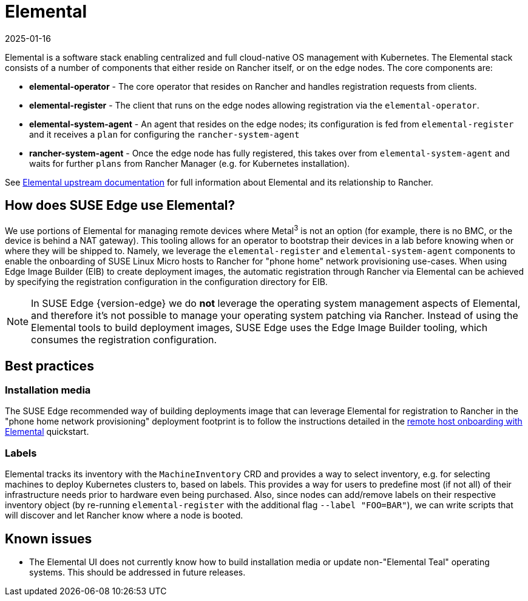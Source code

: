 [#components-elemental]
= Elemental
:revdate: 2025-01-16
:page-revdate: {revdate}
:experimental:

ifdef::env-github[]
:imagesdir: ../images/
:tip-caption: :bulb:
:note-caption: :information_source:
:important-caption: :heavy_exclamation_mark:
:caution-caption: :fire:
:warning-caption: :warning:
endif::[]

Elemental is a software stack enabling centralized and full cloud-native OS management with Kubernetes. The Elemental stack consists of a number of components that either reside on Rancher itself, or on the edge nodes. The core components are:

* *elemental-operator* - The core operator that resides on Rancher and handles registration requests from clients.
* *elemental-register* - The client that runs on the edge nodes allowing registration via the `elemental-operator`.
* *elemental-system-agent* - An agent that resides on the edge nodes; its configuration is fed from `elemental-register` and it receives a `plan` for configuring the `rancher-system-agent`
* *rancher-system-agent* - Once the edge node has fully registered, this takes over from `elemental-system-agent` and waits for further `plans` from Rancher Manager (e.g. for Kubernetes installation).

See https://elemental.docs.rancher.com/[Elemental upstream documentation] for full information about Elemental and its relationship to Rancher.

== How does SUSE Edge use Elemental?

We use portions of Elemental for managing remote devices where Metal^3^ is not an option (for example, there is no BMC, or the device is behind a NAT gateway). This tooling allows for an operator to bootstrap their devices in a lab before knowing when or where they will be shipped to. Namely, we leverage the `elemental-register` and `elemental-system-agent` components to enable the onboarding of SUSE Linux Micro hosts to Rancher for "phone home" network provisioning use-cases. When using Edge Image Builder (EIB) to create deployment images, the automatic registration through Rancher via Elemental can be achieved by specifying the registration configuration in the configuration directory for EIB.

NOTE: In SUSE Edge {version-edge} we do *not* leverage the operating system management aspects of Elemental, and therefore it's not possible to manage your operating system patching via Rancher. Instead of using the Elemental tools to build deployment images, SUSE Edge uses the Edge Image Builder tooling, which consumes the registration configuration.

== Best practices

=== Installation media

The SUSE Edge recommended way of building deployments image that can leverage Elemental for registration to Rancher in the "phone home network provisioning" deployment footprint is to follow the instructions detailed in the <<quickstart-elemental,remote host onboarding with Elemental>> quickstart.

=== Labels

Elemental tracks its inventory with the `MachineInventory` CRD and provides a way to select inventory, e.g. for selecting machines to deploy Kubernetes clusters to, based on labels. This provides a way for users to predefine most (if not all) of their infrastructure needs prior to hardware even being purchased. Also, since nodes can add/remove labels on their respective inventory object (by re-running `elemental-register` with the additional flag `--label "FOO=BAR"`), we can write scripts that will discover and let Rancher know where a node is booted.

== Known issues

* The Elemental UI does not currently know how to build installation media or update non-"Elemental Teal" operating systems. This should be addressed in future releases.
